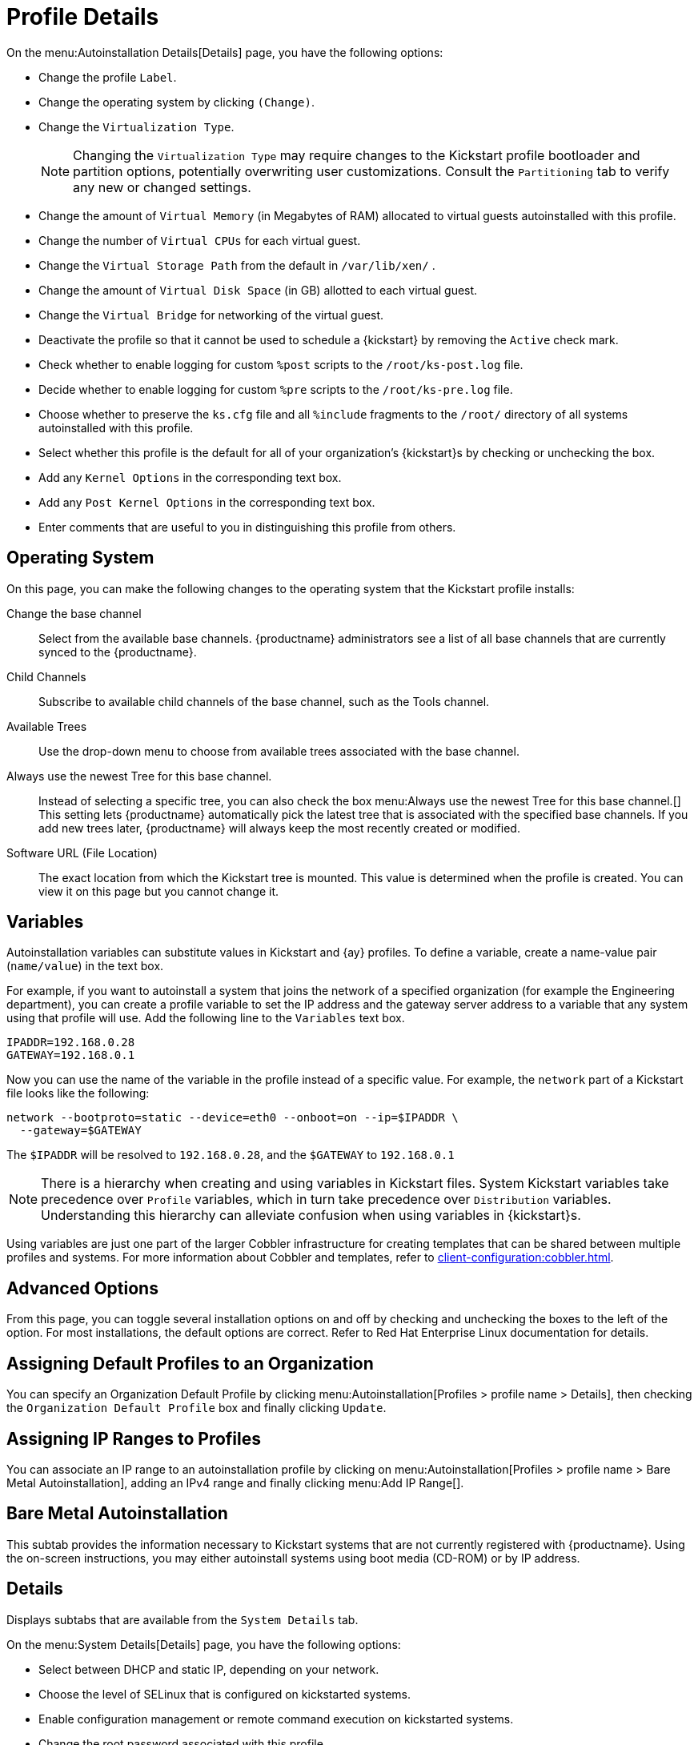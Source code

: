 [[s4-system-ks-details-details]]
= Profile Details

On the menu:Autoinstallation Details[Details] page, you have the following options:

* Change the profile [guimenu]``Label``.
* Change the operating system by clicking [guimenu]``(Change)``.
* Change the [guimenu]``Virtualization Type``.
+
NOTE: Changing the [guimenu]``Virtualization Type`` may require changes to the Kickstart profile bootloader and partition options, potentially overwriting user customizations.
Consult the [guimenu]``Partitioning`` tab to verify any new or changed settings.
+

* Change the amount of [guimenu]``Virtual Memory`` (in Megabytes of RAM) allocated to virtual guests autoinstalled with this profile.
* Change the number of [guimenu]``Virtual CPUs`` for each virtual guest.
* Change the [guimenu]``Virtual Storage Path`` from the default in [path]``/var/lib/xen/`` .
* Change the amount of [guimenu]``Virtual Disk Space`` (in GB) allotted to each virtual guest.
* Change the [guimenu]``Virtual Bridge`` for networking of the virtual guest.
* Deactivate the profile so that it cannot be used to schedule a {kickstart} by removing the [guimenu]``Active`` check mark.
* Check whether to enable logging for custom [option]``%post`` scripts to the [path]``/root/ks-post.log`` file.
* Decide whether to enable logging for custom [option]``%pre`` scripts to the [path]``/root/ks-pre.log`` file.
* Choose whether to preserve the [path]``ks.cfg`` file and all `%include` fragments to the [path]``/root/`` directory of all systems autoinstalled with this profile.
* Select whether this profile is the default for all of your organization's {kickstart}s by checking or unchecking the box.
* Add any [guimenu]``Kernel Options`` in the corresponding text box.
* Add any [guimenu]``Post Kernel Options`` in the corresponding text box.
* Enter comments that are useful to you in distinguishing this profile from others.



[[s4-system-ks-details-options]]
== Operating System

On this page, you can make the following changes to the operating system that the Kickstart profile installs:

Change the base channel::
Select from the available base channels. {productname} administrators see a list of all base channels that are currently synced to the {productname}.

Child Channels::
Subscribe to available child channels of the base channel, such as the Tools channel.

Available Trees::
Use the drop-down menu to choose from available trees associated with the base channel.

Always use the newest Tree for this base channel.::
Instead of selecting a specific tree, you can also check the box menu:Always use the newest Tree for this base channel.[]
This setting lets {productname} automatically pick the latest tree that is associated with the specified base channels.
If you add new trees later, {productname} will always keep the most recently created or modified.

Software URL (File Location)::
The exact location from which the Kickstart tree is mounted.
This value is determined when the profile is created.
You can view it on this page but you cannot change it.



[[s4-sm-system-kick-details-variables]]
== Variables

Autoinstallation variables can substitute values in Kickstart and {ay} profiles.
To define a variable, create a name-value pair ([replaceable]``name/value``) in the text box.

For example, if you want to autoinstall a system that joins the network of a specified organization (for example the Engineering department), you can create a profile variable to set the IP address and the gateway server address to a variable that any system using that profile will use.
Add the following line to the [guimenu]``Variables`` text box.

----
IPADDR=192.168.0.28
GATEWAY=192.168.0.1
----


Now you can use the name of the variable in the profile instead of a specific value.
For example, the [option]``network`` part of a Kickstart file looks like the following:

----
network --bootproto=static --device=eth0 --onboot=on --ip=$IPADDR \
  --gateway=$GATEWAY
----


The [option]``$IPADDR`` will be resolved to ``192.168.0.28``, and the [option]``$GATEWAY`` to `192.168.0.1`

[NOTE]
====
There is a hierarchy when creating and using variables in Kickstart files.
System Kickstart variables take precedence over [guimenu]``Profile`` variables, which in turn take precedence over [guimenu]``Distribution`` variables.
Understanding this hierarchy can alleviate confusion when using variables in {kickstart}s.
====


Using variables are just one part of the larger Cobbler infrastructure for creating templates that can be shared between multiple profiles and systems.
For more information about Cobbler and templates, refer to xref:client-configuration:cobbler.adoc[].



[[s4-sm-system-kick-details-advanced]]
== Advanced Options

From this page, you can toggle several installation options on and off by checking and unchecking the boxes to the left of the option.
For most installations, the default options are correct.
Refer to Red Hat Enterprise Linux documentation for details.



[[s4-sm-system-kick-details-defprofile]]
== Assigning Default Profiles to an Organization

You can specify an Organization Default Profile by clicking menu:Autoinstallation[Profiles > profile name > Details], then checking the [guimenu]``Organization Default Profile`` box and finally clicking [guimenu]``Update``.



[[s4-sm-system-kick-details-iprange]]
== Assigning IP Ranges to Profiles

You can associate an IP range to an autoinstallation profile by clicking on menu:Autoinstallation[Profiles > profile name > Bare Metal Autoinstallation], adding an IPv4 range and finally clicking menu:Add IP Range[].



[[s4-sm-system-kick-details-packages]]
==  Bare Metal Autoinstallation

This subtab provides the information necessary to Kickstart systems that are not currently registered with {productname}.
Using the on-screen instructions, you may either autoinstall systems using boot media (CD-ROM) or by IP address.



[[s4-sm-system-kick-details-pre]]
== Details

Displays subtabs that are available from the [guimenu]``System Details`` tab.

On the menu:System Details[Details] page, you have the following options:

* Select between DHCP and static IP, depending on your network.
* Choose the level of SELinux that is configured on kickstarted systems.
* Enable configuration management or remote command execution on kickstarted systems.
* Change the root password associated with this profile.

image::details-ks-4.png[scaledwidth=444]



[[s4-sm-system-kick-details-post]]
== Locale

Change the timezone for kickstarted systems.



[[s4-system-ks-sysd-partition]]
== Partitioning

From this subtab, indicate the partitions that you wish to create during installation.
For example:

----
partition /boot --fstype=ext3 --size=200
partition swap --size=2000
partition pv.01 --size=1000 --grow
volgroup myvg pv.01 logvol / --vgname=myvg --name=rootvol --size=1000 --grow
----



[[s4-system-ks-sysd-file-pres]]
== File Preservation

If you have previously created a file preservation list, include this list as part of the {kickstart}.
This will protect the listed files from being over-written during the installation process.
Refer to xref:reference:systems/autoinst-file-preservation.adoc[] for information on how to create a file preservation list.



[[s4-system-ks-sysd-gpg-ssl]]
== GPG & SSL

From this subtab, select the GPG keys and/or SSL certificates to be exported to the kickstarted system during the %post section of the {kickstart}.
For {productname} customers, this list includes the SSL Certificate used during the installation of {productname}.

[NOTE]
====
Any GPG key you wish to export to the kickstarted system must be in ASCII rather than binary format.
====



[[s4-system-ks-sysd-trouble]]
== Troubleshooting

From this subtab, change information that may help with troubleshooting hardware problems:

Bootloader::
For some headless systems, it is better to select the non-graphic LILO bootloader.

Kernel Parameters::
Enter kernel parameters here that may help to narrow down the source of hardware issues.



[[s4-system-ks-soft-pkg-group]]
== Package Groups

image::details-ks-5.png[scaledwidth=444]

The image above shows subtabs that are available from the [guimenu]``Software`` tab.

Enter the package groups, such as [systemitem]``@office`` or [systemitem]``@admin-tools`` you would like to install on the kickstarted system in the large text box.
If you would like to know what package groups are available, and what packages they contain, refer to the [path]``RedHat/base/`` file of your Kickstart tree.




[[s4-system-ks-soft-pkg-profile]]
== Package Profiles

If you have previously created a Package Profile from one of your registered systems, you can use that profile as a template for the files to be installed on a kickstarted system.
Refer to xref:reference:systems/system-details/sd-packages.adoc#s1-package-profiles[] for more information about package profiles.



[[s4-system-ks-act-keys]]
== Activation Keys

.Activation Keys

image::details-ks-6.png[scaledwidth=444]


The [guimenu]``Activation Keys`` tab allows you to select Activation Keys to include as part of the Kickstart profile.
These keys, which must be created before the Kickstart profile, will be used when re-registering kickstarted systems.




[[s4-system-ks-scripts]]
== Scripts

.Scripts
image::details-ks-7.png[scaledwidth=444]

The [guimenu]``Scripts`` tab is where [option]``%pre`` and [option]``%post`` scripts are created.
This page lists any scripts that have already been created for this Kickstart profile.
To create a Kickstart script, perform the following procedure:

. Click the [guimenu]``add new kickstart script`` link in the upper right corner.
. Enter the path to the scripting language used to create the script, such as ``/usr/bin/perl``.
. Enter the full script in the large text box.
. Indicate whether this script is to be executed in the [option]``%pre`` or [option]``%post`` section of the Kickstart process.
. Indicate whether this script is to run outside of the chroot environment. Refer to the [ref]_Post-installation Script_ section of the [ref]_Red Hat Enterprise Linux System Administration Guide_ for further explanation of the [option]``nochroot`` option.

[NOTE]
====
{productname} supports the inclusion of separate files within the Partition Details section of the Kickstart profile.
For instance, you may dynamically generate a partition file based on the machine type and number of disks at {kickstart} time.
This file can be created via [option]``%pre`` script and placed on the system, such as [path]``/tmp/part-include``.
Then you can call for that file by entering the following line in the Partition Details field of the menu:System Details[Partitioning] tab:

----
%include /tmp/part-include
----
====



[[s4-system-ks-ks-file]]
== Autoinstallation File

.Autoinstallation File
image::details-ks-8.png[scaledwidth=444]

The [guimenu]``Autoinstallation File`` tab allows you to view or download the profile that has been generated from the options chosen in the previous tabs.



[[ref.webui.systems.autoinst.profiles.upload]]
== Upload Kickstart/{ay} File

Click the [guimenu]``Upload Kickstart/Autoyast File`` link from the menu:Systems[Autoinstallation] page to upload an externally prepared {ay} or Kickstart profile.

. In the first line, enter a profile [guimenu]``Label`` for the automated installation. This label[] drop-down menu is only populated if one or more distributions have been created for the selected base channel (see xref:reference:systems/autoinst-distributions.adoc[]).
. Instead of selecting a specific tree, you can also check the box [guimenu]``Always use the newest Tree`` for this base channel. This setting lets {productname} automatically pick the latest tree that is associated with the specified base channels. If you add new trees later, {productname} will always keep the most recently created or modified.
. Select the [guimenu]``Virtualization Type`` from the drop-down menu. For more information about virtualization with **traditional clients**, refer to xref:administration:virtualization.adoc[].

+
NOTE: If you do not intend to use the autoinstall profile to create virtual guest systems, you can leave the drop-down set to the default choice [guimenu]``KVM Virtualized Guest``.
+

. Finally, either provide the file contents with cut-and-paste or update the file from the local storage medium:
** Paste it into the [guimenu]``File Contents`` box and click [guimenu]``Create``, or
** enter the file name in the [guimenu]``File to Upload`` field and click btn:[Upload File].

Once done, four subtabs are available:

* [guimenu]``Details``
* [guimenu]``Bare Metal``
* [guimenu]``Variables``
* [guimenu]``Autoinstallable File``
